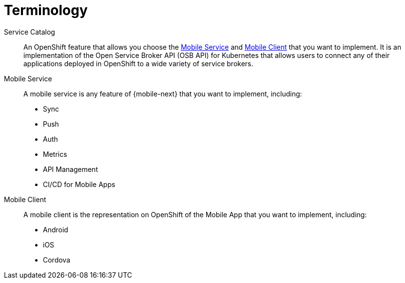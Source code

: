= Terminology

Service Catalog::
    An OpenShift feature that allows you choose the xref:mobile-service[Mobile Service] and xref:mobile-client[Mobile Client] that you want to implement. It is an implementation of the Open Service Broker API (OSB API) for Kubernetes that allows users to connect any of their applications deployed in OpenShift to a wide variety of service brokers.

[[mobile-service]]Mobile Service:: A mobile service is any feature of {mobile-next} that you want to implement, including:

* Sync
* Push
* Auth
* Metrics
* API Management
* CI/CD for Mobile Apps

[[mobile-client]]Mobile Client:: A mobile client is the representation on OpenShift of the Mobile App that you want to implement, including:

* Android
* iOS
* Cordova
